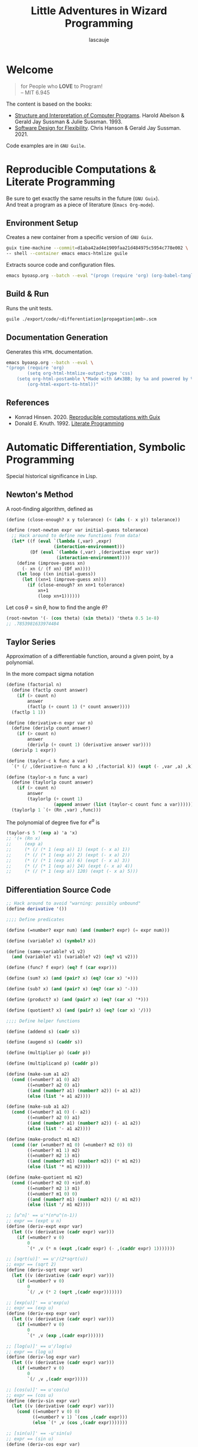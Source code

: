 #+TITLE: Little Adventures in Wizard Programming
#+AUTHOR: lascauje
#+LANGUAGE: en
#+OPTIONS: num:nil
#+HTML_HEAD: <link rel="stylesheet" type="text/css" href="./export/config/org.css"/>
* License :noexport:
                    GNU GENERAL PUBLIC LICENSE
                       Version 3, 29 June 2007

 Copyright (C) 2007 Free Software Foundation, Inc. <https://fsf.org/>
 Everyone is permitted to copy and distribute verbatim copies
 of this license document, but changing it is not allowed.

                            Preamble

  The GNU General Public License is a free, copyleft license for
software and other kinds of works.

  The licenses for most software and other practical works are designed
to take away your freedom to share and change the works.  By contrast,
the GNU General Public License is intended to guarantee your freedom to
share and change all versions of a program--to make sure it remains free
software for all its users.  We, the Free Software Foundation, use the
GNU General Public License for most of our software; it applies also to
any other work released this way by its authors.  You can apply it to
your programs, too.

  When we speak of free software, we are referring to freedom, not
price.  Our General Public Licenses are designed to make sure that you
have the freedom to distribute copies of free software (and charge for
them if you wish), that you receive source code or can get it if you
want it, that you can change the software or use pieces of it in new
free programs, and that you know you can do these things.

  To protect your rights, we need to prevent others from denying you
these rights or asking you to surrender the rights.  Therefore, you have
certain responsibilities if you distribute copies of the software, or if
you modify it: responsibilities to respect the freedom of others.

  For example, if you distribute copies of such a program, whether
gratis or for a fee, you must pass on to the recipients the same
freedoms that you received.  You must make sure that they, too, receive
or can get the source code.  And you must show them these terms so they
know their rights.

  Developers that use the GNU GPL protect your rights with two steps:
(1) assert copyright on the software, and (2) offer you this License
giving you legal permission to copy, distribute and/or modify it.

  For the developers' and authors' protection, the GPL clearly explains
that there is no warranty for this free software.  For both users' and
authors' sake, the GPL requires that modified versions be marked as
changed, so that their problems will not be attributed erroneously to
authors of previous versions.

  Some devices are designed to deny users access to install or run
modified versions of the software inside them, although the manufacturer
can do so.  This is fundamentally incompatible with the aim of
protecting users' freedom to change the software.  The systematic
pattern of such abuse occurs in the area of products for individuals to
use, which is precisely where it is most unacceptable.  Therefore, we
have designed this version of the GPL to prohibit the practice for those
products.  If such problems arise substantially in other domains, we
stand ready to extend this provision to those domains in future versions
of the GPL, as needed to protect the freedom of users.

  Finally, every program is threatened constantly by software patents.
States should not allow patents to restrict development and use of
software on general-purpose computers, but in those that do, we wish to
avoid the special danger that patents applied to a free program could
make it effectively proprietary.  To prevent this, the GPL assures that
patents cannot be used to render the program non-free.

  The precise terms and conditions for copying, distribution and
modification follow.

                       TERMS AND CONDITIONS

  0. Definitions.

  "This License" refers to version 3 of the GNU General Public License.

  "Copyright" also means copyright-like laws that apply to other kinds of
works, such as semiconductor masks.

  "The Program" refers to any copyrightable work licensed under this
License.  Each licensee is addressed as "you".  "Licensees" and
"recipients" may be individuals or organizations.

  To "modify" a work means to copy from or adapt all or part of the work
in a fashion requiring copyright permission, other than the making of an
exact copy.  The resulting work is called a "modified version" of the
earlier work or a work "based on" the earlier work.

  A "covered work" means either the unmodified Program or a work based
on the Program.

  To "propagate" a work means to do anything with it that, without
permission, would make you directly or secondarily liable for
infringement under applicable copyright law, except executing it on a
computer or modifying a private copy.  Propagation includes copying,
distribution (with or without modification), making available to the
public, and in some countries other activities as well.

  To "convey" a work means any kind of propagation that enables other
parties to make or receive copies.  Mere interaction with a user through
a computer network, with no transfer of a copy, is not conveying.

  An interactive user interface displays "Appropriate Legal Notices"
to the extent that it includes a convenient and prominently visible
feature that (1) displays an appropriate copyright notice, and (2)
tells the user that there is no warranty for the work (except to the
extent that warranties are provided), that licensees may convey the
work under this License, and how to view a copy of this License.  If
the interface presents a list of user commands or options, such as a
menu, a prominent item in the list meets this criterion.

  1. Source Code.

  The "source code" for a work means the preferred form of the work
for making modifications to it.  "Object code" means any non-source
form of a work.

  A "Standard Interface" means an interface that either is an official
standard defined by a recognized standards body, or, in the case of
interfaces specified for a particular programming language, one that
is widely used among developers working in that language.

  The "System Libraries" of an executable work include anything, other
than the work as a whole, that (a) is included in the normal form of
packaging a Major Component, but which is not part of that Major
Component, and (b) serves only to enable use of the work with that
Major Component, or to implement a Standard Interface for which an
implementation is available to the public in source code form.  A
"Major Component", in this context, means a major essential component
(kernel, window system, and so on) of the specific operating system
(if any) on which the executable work runs, or a compiler used to
produce the work, or an object code interpreter used to run it.

  The "Corresponding Source" for a work in object code form means all
the source code needed to generate, install, and (for an executable
work) run the object code and to modify the work, including scripts to
control those activities.  However, it does not include the work's
System Libraries, or general-purpose tools or generally available free
programs which are used unmodified in performing those activities but
which are not part of the work.  For example, Corresponding Source
includes interface definition files associated with source files for
the work, and the source code for shared libraries and dynamically
linked subprograms that the work is specifically designed to require,
such as by intimate data communication or control flow between those
subprograms and other parts of the work.

  The Corresponding Source need not include anything that users
can regenerate automatically from other parts of the Corresponding
Source.

  The Corresponding Source for a work in source code form is that
same work.

  2. Basic Permissions.

  All rights granted under this License are granted for the term of
copyright on the Program, and are irrevocable provided the stated
conditions are met.  This License explicitly affirms your unlimited
permission to run the unmodified Program.  The output from running a
covered work is covered by this License only if the output, given its
content, constitutes a covered work.  This License acknowledges your
rights of fair use or other equivalent, as provided by copyright law.

  You may make, run and propagate covered works that you do not
convey, without conditions so long as your license otherwise remains
in force.  You may convey covered works to others for the sole purpose
of having them make modifications exclusively for you, or provide you
with facilities for running those works, provided that you comply with
the terms of this License in conveying all material for which you do
not control copyright.  Those thus making or running the covered works
for you must do so exclusively on your behalf, under your direction
and control, on terms that prohibit them from making any copies of
your copyrighted material outside their relationship with you.

  Conveying under any other circumstances is permitted solely under
the conditions stated below.  Sublicensing is not allowed; section 10
makes it unnecessary.

  3. Protecting Users' Legal Rights From Anti-Circumvention Law.

  No covered work shall be deemed part of an effective technological
measure under any applicable law fulfilling obligations under article
11 of the WIPO copyright treaty adopted on 20 December 1996, or
similar laws prohibiting or restricting circumvention of such
measures.

  When you convey a covered work, you waive any legal power to forbid
circumvention of technological measures to the extent such circumvention
is effected by exercising rights under this License with respect to
the covered work, and you disclaim any intention to limit operation or
modification of the work as a means of enforcing, against the work's
users, your or third parties' legal rights to forbid circumvention of
technological measures.

  4. Conveying Verbatim Copies.

  You may convey verbatim copies of the Program's source code as you
receive it, in any medium, provided that you conspicuously and
appropriately publish on each copy an appropriate copyright notice;
keep intact all notices stating that this License and any
non-permissive terms added in accord with section 7 apply to the code;
keep intact all notices of the absence of any warranty; and give all
recipients a copy of this License along with the Program.

  You may charge any price or no price for each copy that you convey,
and you may offer support or warranty protection for a fee.

  5. Conveying Modified Source Versions.

  You may convey a work based on the Program, or the modifications to
produce it from the Program, in the form of source code under the
terms of section 4, provided that you also meet all of these conditions:

    a) The work must carry prominent notices stating that you modified
    it, and giving a relevant date.

    b) The work must carry prominent notices stating that it is
    released under this License and any conditions added under section
    7.  This requirement modifies the requirement in section 4 to
    "keep intact all notices".

    c) You must license the entire work, as a whole, under this
    License to anyone who comes into possession of a copy.  This
    License will therefore apply, along with any applicable section 7
    additional terms, to the whole of the work, and all its parts,
    regardless of how they are packaged.  This License gives no
    permission to license the work in any other way, but it does not
    invalidate such permission if you have separately received it.

    d) If the work has interactive user interfaces, each must display
    Appropriate Legal Notices; however, if the Program has interactive
    interfaces that do not display Appropriate Legal Notices, your
    work need not make them do so.

  A compilation of a covered work with other separate and independent
works, which are not by their nature extensions of the covered work,
and which are not combined with it such as to form a larger program,
in or on a volume of a storage or distribution medium, is called an
"aggregate" if the compilation and its resulting copyright are not
used to limit the access or legal rights of the compilation's users
beyond what the individual works permit.  Inclusion of a covered work
in an aggregate does not cause this License to apply to the other
parts of the aggregate.

  6. Conveying Non-Source Forms.

  You may convey a covered work in object code form under the terms
of sections 4 and 5, provided that you also convey the
machine-readable Corresponding Source under the terms of this License,
in one of these ways:

    a) Convey the object code in, or embodied in, a physical product
    (including a physical distribution medium), accompanied by the
    Corresponding Source fixed on a durable physical medium
    customarily used for software interchange.

    b) Convey the object code in, or embodied in, a physical product
    (including a physical distribution medium), accompanied by a
    written offer, valid for at least three years and valid for as
    long as you offer spare parts or customer support for that product
    model, to give anyone who possesses the object code either (1) a
    copy of the Corresponding Source for all the software in the
    product that is covered by this License, on a durable physical
    medium customarily used for software interchange, for a price no
    more than your reasonable cost of physically performing this
    conveying of source, or (2) access to copy the
    Corresponding Source from a network server at no charge.

    c) Convey individual copies of the object code with a copy of the
    written offer to provide the Corresponding Source.  This
    alternative is allowed only occasionally and noncommercially, and
    only if you received the object code with such an offer, in accord
    with subsection 6b.

    d) Convey the object code by offering access from a designated
    place (gratis or for a charge), and offer equivalent access to the
    Corresponding Source in the same way through the same place at no
    further charge.  You need not require recipients to copy the
    Corresponding Source along with the object code.  If the place to
    copy the object code is a network server, the Corresponding Source
    may be on a different server (operated by you or a third party)
    that supports equivalent copying facilities, provided you maintain
    clear directions next to the object code saying where to find the
    Corresponding Source.  Regardless of what server hosts the
    Corresponding Source, you remain obligated to ensure that it is
    available for as long as needed to satisfy these requirements.

    e) Convey the object code using peer-to-peer transmission, provided
    you inform other peers where the object code and Corresponding
    Source of the work are being offered to the general public at no
    charge under subsection 6d.

  A separable portion of the object code, whose source code is excluded
from the Corresponding Source as a System Library, need not be
included in conveying the object code work.

  A "User Product" is either (1) a "consumer product", which means any
tangible personal property which is normally used for personal, family,
or household purposes, or (2) anything designed or sold for incorporation
into a dwelling.  In determining whether a product is a consumer product,
doubtful cases shall be resolved in favor of coverage.  For a particular
product received by a particular user, "normally used" refers to a
typical or common use of that class of product, regardless of the status
of the particular user or of the way in which the particular user
actually uses, or expects or is expected to use, the product.  A product
is a consumer product regardless of whether the product has substantial
commercial, industrial or non-consumer uses, unless such uses represent
the only significant mode of use of the product.

  "Installation Information" for a User Product means any methods,
procedures, authorization keys, or other information required to install
and execute modified versions of a covered work in that User Product from
a modified version of its Corresponding Source.  The information must
suffice to ensure that the continued functioning of the modified object
code is in no case prevented or interfered with solely because
modification has been made.

  If you convey an object code work under this section in, or with, or
specifically for use in, a User Product, and the conveying occurs as
part of a transaction in which the right of possession and use of the
User Product is transferred to the recipient in perpetuity or for a
fixed term (regardless of how the transaction is characterized), the
Corresponding Source conveyed under this section must be accompanied
by the Installation Information.  But this requirement does not apply
if neither you nor any third party retains the ability to install
modified object code on the User Product (for example, the work has
been installed in ROM).

  The requirement to provide Installation Information does not include a
requirement to continue to provide support service, warranty, or updates
for a work that has been modified or installed by the recipient, or for
the User Product in which it has been modified or installed.  Access to a
network may be denied when the modification itself materially and
adversely affects the operation of the network or violates the rules and
protocols for communication across the network.

  Corresponding Source conveyed, and Installation Information provided,
in accord with this section must be in a format that is publicly
documented (and with an implementation available to the public in
source code form), and must require no special password or key for
unpacking, reading or copying.

  7. Additional Terms.

  "Additional permissions" are terms that supplement the terms of this
License by making exceptions from one or more of its conditions.
Additional permissions that are applicable to the entire Program shall
be treated as though they were included in this License, to the extent
that they are valid under applicable law.  If additional permissions
apply only to part of the Program, that part may be used separately
under those permissions, but the entire Program remains governed by
this License without regard to the additional permissions.

  When you convey a copy of a covered work, you may at your option
remove any additional permissions from that copy, or from any part of
it.  (Additional permissions may be written to require their own
removal in certain cases when you modify the work.)  You may place
additional permissions on material, added by you to a covered work,
for which you have or can give appropriate copyright permission.

  Notwithstanding any other provision of this License, for material you
add to a covered work, you may (if authorized by the copyright holders of
that material) supplement the terms of this License with terms:

    a) Disclaiming warranty or limiting liability differently from the
    terms of sections 15 and 16 of this License; or

    b) Requiring preservation of specified reasonable legal notices or
    author attributions in that material or in the Appropriate Legal
    Notices displayed by works containing it; or

    c) Prohibiting misrepresentation of the origin of that material, or
    requiring that modified versions of such material be marked in
    reasonable ways as different from the original version; or

    d) Limiting the use for publicity purposes of names of licensors or
    authors of the material; or

    e) Declining to grant rights under trademark law for use of some
    trade names, trademarks, or service marks; or

    f) Requiring indemnification of licensors and authors of that
    material by anyone who conveys the material (or modified versions of
    it) with contractual assumptions of liability to the recipient, for
    any liability that these contractual assumptions directly impose on
    those licensors and authors.

  All other non-permissive additional terms are considered "further
restrictions" within the meaning of section 10.  If the Program as you
received it, or any part of it, contains a notice stating that it is
governed by this License along with a term that is a further
restriction, you may remove that term.  If a license document contains
a further restriction but permits relicensing or conveying under this
License, you may add to a covered work material governed by the terms
of that license document, provided that the further restriction does
not survive such relicensing or conveying.

  If you add terms to a covered work in accord with this section, you
must place, in the relevant source files, a statement of the
additional terms that apply to those files, or a notice indicating
where to find the applicable terms.

  Additional terms, permissive or non-permissive, may be stated in the
form of a separately written license, or stated as exceptions;
the above requirements apply either way.

  8. Termination.

  You may not propagate or modify a covered work except as expressly
provided under this License.  Any attempt otherwise to propagate or
modify it is void, and will automatically terminate your rights under
this License (including any patent licenses granted under the third
paragraph of section 11).

  However, if you cease all violation of this License, then your
license from a particular copyright holder is reinstated (a)
provisionally, unless and until the copyright holder explicitly and
finally terminates your license, and (b) permanently, if the copyright
holder fails to notify you of the violation by some reasonable means
prior to 60 days after the cessation.

  Moreover, your license from a particular copyright holder is
reinstated permanently if the copyright holder notifies you of the
violation by some reasonable means, this is the first time you have
received notice of violation of this License (for any work) from that
copyright holder, and you cure the violation prior to 30 days after
your receipt of the notice.

  Termination of your rights under this section does not terminate the
licenses of parties who have received copies or rights from you under
this License.  If your rights have been terminated and not permanently
reinstated, you do not qualify to receive new licenses for the same
material under section 10.

  9. Acceptance Not Required for Having Copies.

  You are not required to accept this License in order to receive or
run a copy of the Program.  Ancillary propagation of a covered work
occurring solely as a consequence of using peer-to-peer transmission
to receive a copy likewise does not require acceptance.  However,
nothing other than this License grants you permission to propagate or
modify any covered work.  These actions infringe copyright if you do
not accept this License.  Therefore, by modifying or propagating a
covered work, you indicate your acceptance of this License to do so.

  10. Automatic Licensing of Downstream Recipients.

  Each time you convey a covered work, the recipient automatically
receives a license from the original licensors, to run, modify and
propagate that work, subject to this License.  You are not responsible
for enforcing compliance by third parties with this License.

  An "entity transaction" is a transaction transferring control of an
organization, or substantially all assets of one, or subdividing an
organization, or merging organizations.  If propagation of a covered
work results from an entity transaction, each party to that
transaction who receives a copy of the work also receives whatever
licenses to the work the party's predecessor in interest had or could
give under the previous paragraph, plus a right to possession of the
Corresponding Source of the work from the predecessor in interest, if
the predecessor has it or can get it with reasonable efforts.

  You may not impose any further restrictions on the exercise of the
rights granted or affirmed under this License.  For example, you may
not impose a license fee, royalty, or other charge for exercise of
rights granted under this License, and you may not initiate litigation
(including a cross-claim or counterclaim in a lawsuit) alleging that
any patent claim is infringed by making, using, selling, offering for
sale, or importing the Program or any portion of it.

  11. Patents.

  A "contributor" is a copyright holder who authorizes use under this
License of the Program or a work on which the Program is based.  The
work thus licensed is called the contributor's "contributor version".

  A contributor's "essential patent claims" are all patent claims
owned or controlled by the contributor, whether already acquired or
hereafter acquired, that would be infringed by some manner, permitted
by this License, of making, using, or selling its contributor version,
but do not include claims that would be infringed only as a
consequence of further modification of the contributor version.  For
purposes of this definition, "control" includes the right to grant
patent sublicenses in a manner consistent with the requirements of
this License.

  Each contributor grants you a non-exclusive, worldwide, royalty-free
patent license under the contributor's essential patent claims, to
make, use, sell, offer for sale, import and otherwise run, modify and
propagate the contents of its contributor version.

  In the following three paragraphs, a "patent license" is any express
agreement or commitment, however denominated, not to enforce a patent
(such as an express permission to practice a patent or covenant not to
sue for patent infringement).  To "grant" such a patent license to a
party means to make such an agreement or commitment not to enforce a
patent against the party.

  If you convey a covered work, knowingly relying on a patent license,
and the Corresponding Source of the work is not available for anyone
to copy, free of charge and under the terms of this License, through a
publicly available network server or other readily accessible means,
then you must either (1) cause the Corresponding Source to be so
available, or (2) arrange to deprive yourself of the benefit of the
patent license for this particular work, or (3) arrange, in a manner
consistent with the requirements of this License, to extend the patent
license to downstream recipients.  "Knowingly relying" means you have
actual knowledge that, but for the patent license, your conveying the
covered work in a country, or your recipient's use of the covered work
in a country, would infringe one or more identifiable patents in that
country that you have reason to believe are valid.

  If, pursuant to or in connection with a single transaction or
arrangement, you convey, or propagate by procuring conveyance of, a
covered work, and grant a patent license to some of the parties
receiving the covered work authorizing them to use, propagate, modify
or convey a specific copy of the covered work, then the patent license
you grant is automatically extended to all recipients of the covered
work and works based on it.

  A patent license is "discriminatory" if it does not include within
the scope of its coverage, prohibits the exercise of, or is
conditioned on the non-exercise of one or more of the rights that are
specifically granted under this License.  You may not convey a covered
work if you are a party to an arrangement with a third party that is
in the business of distributing software, under which you make payment
to the third party based on the extent of your activity of conveying
the work, and under which the third party grants, to any of the
parties who would receive the covered work from you, a discriminatory
patent license (a) in connection with copies of the covered work
conveyed by you (or copies made from those copies), or (b) primarily
for and in connection with specific products or compilations that
contain the covered work, unless you entered into that arrangement,
or that patent license was granted, prior to 28 March 2007.

  Nothing in this License shall be construed as excluding or limiting
any implied license or other defenses to infringement that may
otherwise be available to you under applicable patent law.

  12. No Surrender of Others' Freedom.

  If conditions are imposed on you (whether by court order, agreement or
otherwise) that contradict the conditions of this License, they do not
excuse you from the conditions of this License.  If you cannot convey a
covered work so as to satisfy simultaneously your obligations under this
License and any other pertinent obligations, then as a consequence you may
not convey it at all.  For example, if you agree to terms that obligate you
to collect a royalty for further conveying from those to whom you convey
the Program, the only way you could satisfy both those terms and this
License would be to refrain entirely from conveying the Program.

  13. Use with the GNU Affero General Public License.

  Notwithstanding any other provision of this License, you have
permission to link or combine any covered work with a work licensed
under version 3 of the GNU Affero General Public License into a single
combined work, and to convey the resulting work.  The terms of this
License will continue to apply to the part which is the covered work,
but the special requirements of the GNU Affero General Public License,
section 13, concerning interaction through a network will apply to the
combination as such.

  14. Revised Versions of this License.

  The Free Software Foundation may publish revised and/or new versions of
the GNU General Public License from time to time.  Such new versions will
be similar in spirit to the present version, but may differ in detail to
address new problems or concerns.

  Each version is given a distinguishing version number.  If the
Program specifies that a certain numbered version of the GNU General
Public License "or any later version" applies to it, you have the
option of following the terms and conditions either of that numbered
version or of any later version published by the Free Software
Foundation.  If the Program does not specify a version number of the
GNU General Public License, you may choose any version ever published
by the Free Software Foundation.

  If the Program specifies that a proxy can decide which future
versions of the GNU General Public License can be used, that proxy's
public statement of acceptance of a version permanently authorizes you
to choose that version for the Program.

  Later license versions may give you additional or different
permissions.  However, no additional obligations are imposed on any
author or copyright holder as a result of your choosing to follow a
later version.

  15. Disclaimer of Warranty.

  THERE IS NO WARRANTY FOR THE PROGRAM, TO THE EXTENT PERMITTED BY
APPLICABLE LAW.  EXCEPT WHEN OTHERWISE STATED IN WRITING THE COPYRIGHT
HOLDERS AND/OR OTHER PARTIES PROVIDE THE PROGRAM "AS IS" WITHOUT WARRANTY
OF ANY KIND, EITHER EXPRESSED OR IMPLIED, INCLUDING, BUT NOT LIMITED TO,
THE IMPLIED WARRANTIES OF MERCHANTABILITY AND FITNESS FOR A PARTICULAR
PURPOSE.  THE ENTIRE RISK AS TO THE QUALITY AND PERFORMANCE OF THE PROGRAM
IS WITH YOU.  SHOULD THE PROGRAM PROVE DEFECTIVE, YOU ASSUME THE COST OF
ALL NECESSARY SERVICING, REPAIR OR CORRECTION.

  16. Limitation of Liability.

  IN NO EVENT UNLESS REQUIRED BY APPLICABLE LAW OR AGREED TO IN WRITING
WILL ANY COPYRIGHT HOLDER, OR ANY OTHER PARTY WHO MODIFIES AND/OR CONVEYS
THE PROGRAM AS PERMITTED ABOVE, BE LIABLE TO YOU FOR DAMAGES, INCLUDING ANY
GENERAL, SPECIAL, INCIDENTAL OR CONSEQUENTIAL DAMAGES ARISING OUT OF THE
USE OR INABILITY TO USE THE PROGRAM (INCLUDING BUT NOT LIMITED TO LOSS OF
DATA OR DATA BEING RENDERED INACCURATE OR LOSSES SUSTAINED BY YOU OR THIRD
PARTIES OR A FAILURE OF THE PROGRAM TO OPERATE WITH ANY OTHER PROGRAMS),
EVEN IF SUCH HOLDER OR OTHER PARTY HAS BEEN ADVISED OF THE POSSIBILITY OF
SUCH DAMAGES.

  17. Interpretation of Sections 15 and 16.

  If the disclaimer of warranty and limitation of liability provided
above cannot be given local legal effect according to their terms,
reviewing courts shall apply local law that most closely approximates
an absolute waiver of all civil liability in connection with the
Program, unless a warranty or assumption of liability accompanies a
copy of the Program in return for a fee.

                     END OF TERMS AND CONDITIONS

            How to Apply These Terms to Your New Programs

  If you develop a new program, and you want it to be of the greatest
possible use to the public, the best way to achieve this is to make it
free software which everyone can redistribute and change under these terms.

  To do so, attach the following notices to the program.  It is safest
to attach them to the start of each source file to most effectively
state the exclusion of warranty; and each file should have at least
the "copyright" line and a pointer to where the full notice is found.

    <one line to give the program's name and a brief idea of what it does.>
    Copyright (C) <year>  <name of author>

    This program is free software: you can redistribute it and/or modify
    it under the terms of the GNU General Public License as published by
    the Free Software Foundation, either version 3 of the License, or
    (at your option) any later version.

    This program is distributed in the hope that it will be useful,
    but WITHOUT ANY WARRANTY; without even the implied warranty of
    MERCHANTABILITY or FITNESS FOR A PARTICULAR PURPOSE.  See the
    GNU General Public License for more details.

    You should have received a copy of the GNU General Public License
    along with this program.  If not, see <https://www.gnu.org/licenses/>.

Also add information on how to contact you by electronic and paper mail.

  If the program does terminal interaction, make it output a short
notice like this when it starts in an interactive mode:

    <program>  Copyright (C) <year>  <name of author>
    This program comes with ABSOLUTELY NO WARRANTY; for details type `show w'.
    This is free software, and you are welcome to redistribute it
    under certain conditions; type `show c' for details.

The hypothetical commands `show w' and `show c' should show the appropriate
parts of the General Public License.  Of course, your program's commands
might be different; for a GUI interface, you would use an "about box".

  You should also get your employer (if you work as a programmer) or school,
if any, to sign a "copyright disclaimer" for the program, if necessary.
For more information on this, and how to apply and follow the GNU GPL, see
<https://www.gnu.org/licenses/>.

  The GNU General Public License does not permit incorporating your program
into proprietary programs.  If your program is a subroutine library, you
may consider it more useful to permit linking proprietary applications with
the library.  If this is what you want to do, use the GNU Lesser General
Public License instead of this License.  But first, please read
<https://www.gnu.org/licenses/why-not-lgpl.html>.
* Welcome
#+BEGIN_QUOTE
for People who *LOVE* to Program!\\
-- MIT 6.945
#+END_QUOTE
The content is based on the books:
- [[https://mitp-content-server.mit.edu/books/content/sectbyfn/books_pres_0/6515/sicp.zip/index.html][Structure and Interpretation of Computer Programs]]. Harold Abelson &
  Gerald Jay Sussman & Julie Sussman. 1993.
- [[https://mitpress.mit.edu/9780262045490/][Software Design for Flexibility]]. Chris Hanson & Gerald Jay
  Sussman. 2021.

Code examples are in =GNU Guile=.
* Reproducible Computations & Literate Programming
Be sure to get exactly the same results in the future (=GNU Guix=).\\
And treat a program as a piece of literature (=Emacs Org-mode=).
** Environment Setup
Creates a new container from a specific version of =GNU Guix=.
#+BEGIN_SRC bash
  guix time-machine --commit=d1aba42ad4e1909faa21d484975c5954c778e002 \
  -- shell --container emacs emacs-htmlize guile
#+END_SRC

Extracts source code and configuration files.
#+BEGIN_SRC bash
  emacs byoasp.org --batch --eval "(progn (require 'org) (org-babel-tangle))"
#+END_SRC
** Build & Run
Runs the unit tests.
#+BEGIN_SRC bash
  guile ./export/code/<differentiation|propagation|amb>.scm
#+END_SRC
** Documentation Generation
Generates this =HTML= documentation.
#+BEGIN_SRC bash
  emacs byoasp.org --batch --eval \
  "(progn (require 'org)
          (setq org-html-htmlize-output-type 'css)
	  (setq org-html-postamble \"Made with &#x3BB; by %a and powered by %c.\")
          (org-html-export-to-html))"
#+END_SRC

#+BEGIN_SRC css :mkdirp yes :exports none :tangle ./export/config/org.css
  /* Thanks https://orgmode.org/Changes.html */
  @charset "UTF-8";
  @font-face {
      font-family: 'Droid Serif';
      font-style: normal;
      font-weight: 400;
      font-display: swap;
      src: local("Droid Serif Regular"), local("DroidSerif-Regular"), url(/resources/fonts/droid-serif.woff2) format("woff2");
      unicode-range: U+0000-00FF, U+0131, U+0152-0153, U+02BB-02BC, U+02C6, U+02DA, U+02DC, U+2000-206F, U+2074, U+20AC, U+2122, U+2191, U+2193, U+2212, U+2215, U+FEFF, U+FFFD; }

  @font-face {
      font-family: 'Droid Serif';
      font-style: italic;
      font-weight: 400;
      font-display: swap;
      src: local("Droid Serif Italic"), local("DroidSerif-Italic"), url(/resources/fonts/droid-serif-italic.woff2) format("woff2");
      unicode-range: U+0000-00FF, U+0131, U+0152-0153, U+02BB-02BC, U+02C6, U+02DA, U+02DC, U+2000-206F, U+2074, U+20AC, U+2122, U+2191, U+2193, U+2212, U+2215, U+FEFF, U+FFFD; }

  @font-face {
      font-family: 'Droid Sans Mono';
      font-style: normal;
      font-weight: 400;
      font-display: swap;
      src: local("Droid Sans Mono Regular"), local("DroidSansMono-Regular"), url(/resources/fonts/droid-sans-mono.woff2) format("woff2");
      unicode-range: U+0000-00FF, U+0131, U+0152-0153, U+02BB-02BC, U+02C6, U+02DA, U+02DC, U+2000-206F, U+2074, U+20AC, U+2122, U+2191, U+2193, U+2212, U+2215, U+FEFF, U+FFFD; }

  html {
      font: 400 0.9em "Droid Serif", Cambria, Big Carslon, Lucida Bright, Georgia, "DejaVu Serif", serif; }

  :root {
      --sans: -apple-system, BlinkMacSystemFont, San Francisco, Helvetica Neue, Helvetica, Ubuntu, Roboto, Noto, Segoe UI, Arial, sans-serif; }

  /* * {
     box-sizing: border-box; }
  ,*/

  :root {
      --body-left: 0px;
      --body-right: 0px;
      --body-padding: 10px; }
  @media (min-width: 850px) and (max-width: 1000px) {
      :root {
          --body-left: 25px;
          --body-right: 15px; } }
  @media (min-width: 1000px) {
      :root {
          --body-left: 50px;
          --body-right: 30px;
          --body-padding: 20px; } }
  @media (min-width: 1600px) {
      :root {
          --body-left: 80px;
          --body-right: 50px;
          --body-padding: 30px; } }
  html {
      margin: 0;
      overflow-x: hidden; }

  body {
      margin: calc(2.4rem + 16px) var(--body-right) 0 var(--body-left);
      padding: 0 var(--body-padding);
      background-color: #fafafa; }

  #content {
      font-size: 1.2em;
      line-height: 1.4;
      max-width: 60rem;
      margin: auto; }

  #content p {
      padding-right: 7pt; }

  h1.title {
      display: initial;
      color: #800080; }

  h3 {
      display: initial;
      font-size: 1.4em;
      color: #dc143c; }

  /* .outline-3 { */
  /*   background-color: #ebebeb; */
  /*   border-left: 4px solid #587e72; */
  /*   padding: 5pt; */
  /*   width: 27em; */
  /*   max-width: 80%; */
  /*   font-size: 1em; */
  /*   margin-top: 20pt; } */

  .outline-3 {
      background-color: initial;
      border-left: none;
      width: initial;
      max-width: initial;
      padding: 0; }

  .outline-3 p {
      margin: 3pt;
      padding: 0; }

  h2 {
      display: block;
      padding-top: 30px;
      font-size: 1.8em;
      margin-top: 0;
      margin-bottom: 30pt;
      line-height: 1.1;
      color: #715ab1; }

  .outline-2 {
      font-size: 1em;
      margin-top: 40px;
      width: 100%; }

  ,*.outline-2 img {
      margin-left: 50px;
      max-width: 80%; }

  ,*.outline-2 p {
      margin-right: 5px;
      margin-left: 5px;
      padding-right: 5px;
      padding-left: 5px; }

  .org-right {
      margin-left: auto;
      margin-right: 0px;
      text-align: right; }

  .org-left {
      margin-left: 0px;
      margin-right: auto;
      text-align: left; }

  .org-center {
      margin-left: auto;
      margin-right: auto;
      text-align: center; }

  table {
      border-collapse: collapse; }

  caption.t-above {
      caption-side: top; }

  caption.t-bottom {
      caption-side: bottom; }

  td, th {
      vertical-align: top; }

  th.org-right {
      text-align: center; }

  th.org-left {
      text-align: center; }

  th.org-center {
      text-align: center; }

  td.org-right {
      text-align: right; }

  td.org-left {
      text-align: left; }

  td.org-center {
      text-align: center; }

  dt {
      font-weight: bold; }

  dd {
      margin-bottom: 0.5em; }

  .footpara {
      display: inline; }

  .footdef {
      margin-bottom: 1em; }

  .figure {
      padding: 1em; }

  .figure p {
      text-align: center; }

  .equation-container {
      display: table;
      text-align: center;
      width: 100%; }

  .equation {
      vertical-align: middle; }

  .equation-label {
      display: table-cell;
      text-align: right;
      vertical-align: middle; }

  img.inline {
      height: 1em;
      margin-bottom: -0.15em; }

  #a-quote {
      font-style: italic;
      opacity: 0.7; }

  .inline {
      display: inline-block; }

  nav#main {
      background-color: #689486;
      background-image: url(/resources/img/greenteselatedband.png);
      background-size: auto calc(2.5rem + 16px);
      background-repeat: repeat-x;
      padding: 8px;
      margin-bottom: 20px;
      display: flex;
      justify-content: center;
      font-size: 1.2rem;
      font-family: var(--sans);
      /* fix the position for now - easy solution */
      position: fixed;
      width: 100vw;
      top: 0;
      left: 0;
      z-index: 1;
      line-height: 2em; }
  nav#main a {
      padding: 0 10px;
      text-decoration: none;
      font-weight: 500;
      color: #fff; }
  nav#main a p.logo {
      display: inline-block;
      font-weight: 700;
      margin: 0;
      color: #323232; }
  nav#main a p.logo img {
      height: 2em;
      margin-bottom: -0.8em;
      position: relative;
      top: -0.2em; }
  nav#main #translate {
      position: absolute;
      left: 1em;
      color: #eeeeee;
      font-weight: bold; }
  nav#main #translate a {
      color: #d5d5d5;
      font-weight: bold;
      padding: 0px;
      margin: 0 -2px 0 -2px; }
  nav#main label, nav#main input {
      display: none; }
  @media (max-width: 850px) {
      nav#main {
          flex-direction: column; }
      nav#main label {
          display: block;
          font-weight: 700;
          color: #fff;
          line-height: 1;
          font-size: 1.6em; }
      nav#main > a:first-of-type {
          margin-top: -1.8em; }
      nav#main > a:last-child {
          margin-bottom: -8px;
          z-index: 0; }
      nav#main p {
          align-self: center;
          margin-bottom: -0.4em; }
      nav#main a, nav#main #translate {
          display: none;
          align-self: center; }
      nav#main #translate {
          left: 0;
          right: 0;
          bottom: 0;
          margin-top: 0.35em;
          height: 1.9em;
          line-height: 1.7;
          text-align: right;
          padding-right: 1em;
          background-color: #fff4; }
      nav#main a.view-source {
          position: relative;
          align-self: baseline;
          background-color: transparent;
          font-size: 0.9em;
          line-height: 1;
          margin-left: 10pt;
          padding-bottom: 3pt;
          top: 2px; }
      nav#main a.view-source::after {
          content: ' view source';
          font-weight: 400; }
      nav#main input:checked ~ a, nav#main input:checked ~ #translate {
          display: block; }
      nav#main input:checked ~ #translate a {
          display: inline-block; } }
  h2[id]:target {
      padding-top: calc(40px + 2rem); }

  button.btn, a.btn {
      display: inline-block;
      padding: 8px 15px;
      border-radius: 3px;
      margin: 5px 0px;
      color: #fafafa;
      background-color: #77aa99; }
  button.btn:hover, a.btn:hover {
      text-decoration: none;
      color: #fafafa;
      background-color: #587e72; }

  a {
      text-decoration: none;
      color: #567b70; }

  a:visited {
      text-decoration: none; }

  a:not(.btn):hover {
      text-decoration: underline;
      filter: brightness(85%); }

  a[href^="https://orgmode.org"]:not(.btn):hover, a:not(.btn):not([href^="https://"]):not([href^="http://"]):hover {
      text-decoration: underline dashed; }

  code, kbd {
      font-family: "Droid Sans Mono";
      hyphens: none;
      word-break: break-word;
      white-space: normal;
      word-wrap: break-word; }

  code {
      color: #323232;
      background-color: #e6e6e6;
      border-radius: 4px;
      padding: 2px 4px;
      font-size: 85%; }

  kbd {
      background-color: whitesmoke;
      border: 1px solid #323232;
      border-radius: 3px;
      box-shadow: 0 1px 0 rgba(0, 0, 0, 0.2), 0 0 0 2px #fff inset;
      color: #323232;
      line-height: 1.4;
      margin: 0 .1em;
      padding: .1em .6em;
      text-shadow: 0 1px 0 #fff;
      font-size: 75%; }

  pre {
      font-family: "Droid Sans Mono", monospace;
      font-size: .8em;
      font-weight: normal;
      line-height: 1.4em;
      background-color: #eeeeee;
      border-left: 4px solid #aaaaaa;
      margin-right: 1pt;
      padding: 0.4em 0.6em;
      overflow-x: auto; }

  pre.src {
      position: relative; }
  pre.src::before {
      display: none;
      position: absolute;
      right: 10px;
      padding: 3px;
      background-color: rgba(238, 238, 238, 0.8);
      color: #555555;
      top: 0; }
  pre.src:hover::before {
      display: inline; }

  pre.src-org:before {
      content: 'Org mode'; }

  pre.src-shell:before {
      content: 'Shell'; }

  pre.src-emacs-lisp:before {
      content: 'Elisp'; }

  .example {
      background: none;
      border: none;
      color: #2c3e50; }

  .src {
      color: #2c3e50; }
  .src .org-keyword {
      color: #3a81c3; }
  .src .org-variable-name {
      color: #715ab1; }
  .src .org-rainbow-delimiters-depth-1,
  .src .org-rainbow-delimiters-depth-2,
  .src .org-rainbow-delimiters-depth-3,
  .src .org-rainbow-delimiters-depth-4,
  .src .org-rainbow-delimiters-depth-5,
  .src .org-rainbow-delimiters-depth-6,
  .src .org-rainbow-delimiters-depth-7,
  .src .org-rainbow-delimiters-depth-8,
  .src .org-rainbow-delimiters-depth-9 {
      color: #555555; }
  .src .org-string {
      color: #2d9574; }
  .src .org-comment, .src .org-comment-delimiter {
      color: #555555; }
  .src .org-function-name {
      color: #6c3163; }
  .src .org-constant, .src .org-highlight-numbers-number, .src .org-builtin {
      color: #4e3163; }

  div.side-fig {
      max-width: 1600px;
      margin: auto;
      display: flex;
      flex-wrap: wrap-reverse;
      flex-direction: row-reverse;
      justify-content: space-evenly;
      position: relative;
      padding-top: 5rem; }
  div.side-fig h2 {
      position: absolute;
      top: 0;
      width: 100%;
      left: 0;
      text-align: center; }
  @media (min-width: 850px) {
      div.side-fig h2 {
          width: 95%; } }
  div.side-fig h2:target {
      top: calc(-10px - 3rem); }
  div.side-fig > div.outline-text-2 > figure {
      width: min(600px, 100vw);
      margin: 26px 0 10px 0; }
  @media (min-width: 850px) {
      div.side-fig > div.outline-text-2 > figure {
          width: min(700px, 50vw); } }
  div.side-fig > div.outline-text-2 > figure img, div.side-fig > div.outline-text-2 > figure object {
      width: 100%;
      margin-left: 0;
      max-height: 500px;
      object-fit: contain;
      object-position: left center; }
  div.side-fig > div.outline-text-2 .move {
      position: absolute;
      top: 5rem;
      left: 0;
      width: 100%;
      text-align: center; }
  @media (max-width: 1800px) {
      div.side-fig > div.outline-text-2 .move {
          display: none; } }
  div.side-fig > div.outline-3 {
      border: none;
      background-color: transparent;
      width: 600px;
      max-width: 100%; }
  div.side-fig > div.outline-3 > div.outline-4 {
      background-color: #ebebeb;
      border-left: 4px solid #587e72;
      padding: 5px; }
  div.side-fig > div.outline-3 > div.outline-4 h4 {
      display: none; }

  div.banner {
      margin-left: min(calc(0px - var(--body-left) - var(--body-padding)), calc(30rem - 50vw - 0.5*var(--body-left) + 0.5*var(--body-right)));
      width: 100vw;
      padding: 10px 5px 10px 5px;
      text-align: center;
      font-size: 1.2rem;
      display: flex;
      flex-wrap: wrap;
      justify-content: space-evenly;
      align-items: center; }
  div.banner #a-quote {
      flex-basis: 100%;
      max-width: none; }
  div.banner.slim {
      padding: 0.5rem 1rem;
      font-size: 1rem;
      font-family: var(--sans); }
  div.banner.inline {
      display: flex;
      flex-wrap: wrap;
      justify-content: space-evenly; }
  div.banner.inline p {
      display: inline-block;
      margin: 0.2em; }
  div.banner.grey {
      background-color: #f1f1f1; }
  div.banner.grey a {
      color: #121212;
      font-weight: bold; }
  div.banner.faded {
      color: #505050; }
  div.banner.faded a {
      color: #505050; }
  div.banner p.small {
      font-size: 0.7em; }

  .columns {
      display: flex;
      flex-wrap: wrap;
      justify-content: center;
      max-width: none;
      width: 100%;
      margin-top: 0;
      position: relative; }
  .columns.no-heading h2 {
      display: none; }
  .columns h2 {
      position: absolute;
      left: 0;
      top: -1.2em; }
  .columns .outline-3 {
      background: none;
      border: none;
      text-align: center;
      width: 18rem;
      min-height: 10rem;
      margin-top: 1rem; }
  .columns .outline-3 a {
      display: block;
      text-decoration: none;
      color: inherit; }
  .columns .outline-3 a a {
      display: initial; }
  .columns .outline-3 figure {
      margin: 0; }
  .columns .outline-3 .org-svg, .columns .outline-3 img {
      width: auto;
      margin-left: 0;
      height: 9rem;
      max-width: 80%;
      padding-bottom: 2.5rem;
      pointer-events: none; }
  .columns .outline-3 h3 {
      display: block;
      position: relative;
      top: 7rem;
      margin-bottom: -2.5rem;
      pointer-events: none;
      height: 1em;
      width: 110%;
      margin-left: -5%; }

  .starred {
      position: relative; }
  .starred::before {
      content: '🟊';
      text-align: right;
      padding: 0 1.5px 4px 2.5px;
      line-height: 0.9;
      width: 22px;
      height: 22px;
      background: #74a5d4;
      color: #fafafa;
      position: absolute;
      top: 0;
      right: 0;
      clip-path: polygon(0 0, 100% 100%, 100% 0); }

  #postamble {
      text-align: center;
      background: #eaeaea;
      color: #4d4d4d;
      font-family: var(--sans);
      font-family: var(--sans);
      padding: 0.4rem 0;
      margin: 5rem calc(0px - var(--body-right) - var(--body-padding)) 0 calc(0px - var(--body-left) - var(--body-padding)); }
  #postamble p {
      display: inline;
      margin: 0; }
  #postamble p a:hover {
      text-decoration: none; }
  #postamble p:not(:first-child) {
      margin-left: 1rem; }

  #src {
      position: fixed;
      left: 0;
      top: 0;
      border: none;
      width: 100%;
      height: 100%;
      overflow-y: auto;
      padding-top: calc(2.3rem + 16px); }
  @media (max-width: 850px) {
      #src {
          padding-top: calc(1.4rem + 16px); } }
#+END_SRC
** References
- Konrad Hinsen. 2020. [[https://guix.gnu.org/en/blog/2020/reproducible-computations-with-guix/][Reproducible computations with Guix]]
- Donald E. Knuth. 1992. [[https://www-cs-faculty.stanford.edu/~knuth/lp.html][Literate Programming]]
* Automatic Differentiation, Symbolic Programming
Special historical significance in Lisp.
** Newton's Method
A root-finding algorithm, defined as

\begin{align*}
x_{n+1}=x_{n}-{\frac {f(x_{n})}{f'(x_{n})}}
\end{align*}
#+NAME: src-newton-method-definition
#+BEGIN_SRC scheme
  (define (close-enough? x y tolerance) (< (abs (- x y)) tolerance))

  (define (root-newton expr var initial-guess tolerance)
    ;; Hack around to define new functions from data!
    (let* ((f (eval `(lambda (,var) ,expr)
                    (interaction-environment)))
           (Df (eval `(lambda (,var) ,(derivative expr var))
                     (interaction-environment))))
      (define (improve-guess xn)
        (- xn (/ (f xn) (Df xn))))
      (let loop ((xn initial-guess))
        (let ((xn+1 (improve-guess xn)))
          (if (close-enough? xn xn+1 tolerance)
              xn+1
              (loop xn+1))))))
#+END_SRC

Let $\cos\theta=\sin\theta$, how to find the angle $\theta$?
#+NAME: src-newton-method-example
#+BEGIN_SRC scheme
  (root-newton '(- (cos theta) (sin theta)) 'theta 0.5 1e-8)
  ;; .7853981633974484
#+END_SRC
** Taylor Series
Approximation of a differentiable function, around a given point, by a
polynomial.

\begin{align*}
f(x)=f(a)+{\frac {f'(a)}{1!}}\,(x-a)+{\frac {f^{(2)}(a)}{2!}}\,(x-a)^{2}+\cdots +{\frac {f^{(n)}(a)}{n!}}\,(x-a)^{n}+R_{n}(x)
\end{align*}

In the more compact sigma notation
\begin{align*}
f(x)=\sum _{k=0}^{n}{\frac {f^{(k)}(a)}{k!}}\,(x-a)^{k}+R_{n}(x)
\end{align*}
#+NAME: src-taylor-series-definition
#+BEGIN_SRC scheme
  (define (factorial n)
    (define (factlp count answer)
      (if (> count n)
          answer
          (factlp (+ count 1) (* count answer))))
    (factlp 1 1))

  (define (derivative-n expr var n)
    (define (derivlp count answer)
      (if (> count n)
          answer
          (derivlp (+ count 1) (derivative answer var))))
    (derivlp 1 expr))

  (define (taylor-c k func a var)
    `(* (/ ,(derivative-n func a k) ,(factorial k)) (expt (- ,var ,a) ,k)))

  (define (taylor-s n func a var)
    (define (taylorlp count answer)
      (if (> count n)
          answer
          (taylorlp (+ count 1)
                    (append answer (list (taylor-c count func a var))))))
    (taylorlp 1 `(+ (Rn ,var) ,func)))
#+END_SRC

The polynomial of degree five for $e^{a}$ is
#+NAME: src-taylor-series-example
#+BEGIN_SRC scheme
  (taylor-s 5 '(exp a) 'a 'x)
  ;; '(+ (Rn x)
  ;;     (exp a)
  ;;     (* (/ (* 1 (exp a)) 1) (expt (- x a) 1))
  ;;     (* (/ (* 1 (exp a)) 2) (expt (- x a) 2))
  ;;     (* (/ (* 1 (exp a)) 6) (expt (- x a) 3))
  ;;     (* (/ (* 1 (exp a)) 24) (expt (- x a) 4))
  ;;     (* (/ (* 1 (exp a)) 120) (expt (- x a) 5)))
#+END_SRC
** Differentiation Source Code
#+NAME: src-differentiation-definition
#+BEGIN_SRC scheme
  ;; Hack around to avoid "warning: possibly unbound"
  (define derivative '())

  ;;;; Define predicates

  (define (=number? expr num) (and (number? expr) (= expr num)))

  (define (variable? x) (symbol? x))

  (define (same-variable? v1 v2)
    (and (variable? v1) (variable? v2) (eq? v1 v2)))

  (define (func? f expr) (eq? f (car expr)))

  (define (sum? x) (and (pair? x) (eq? (car x) '+)))

  (define (sub? x) (and (pair? x) (eq? (car x) '-)))

  (define (product? x) (and (pair? x) (eq? (car x) '*)))

  (define (quotient? x) (and (pair? x) (eq? (car x) '/)))

  ;;;; Define helper functions

  (define (addend s) (cadr s))

  (define (augend s) (caddr s))

  (define (multiplier p) (cadr p))

  (define (multiplicand p) (caddr p))

  (define (make-sum a1 a2)
    (cond ((=number? a1 0) a2)
          ((=number? a2 0) a1)
          ((and (number? a1) (number? a2)) (+ a1 a2))
          (else (list '+ a1 a2))))

  (define (make-sub a1 a2)
    (cond ((=number? a1 0) (- a2))
          ((=number? a2 0) a1)
          ((and (number? a1) (number? a2)) (- a1 a2))
          (else (list '- a1 a2))))

  (define (make-product m1 m2)
    (cond ((or (=number? m1 0) (=number? m2 0)) 0)
          ((=number? m1 1) m2)
          ((=number? m2 1) m1)
          ((and (number? m1) (number? m2)) (* m1 m2))
          (else (list '* m1 m2))))

  (define (make-quotient m1 m2)
    (cond ((=number? m2 0) +inf.0)
          ((=number? m2 1) m1)
          ((=number? m1 0) 0)
          ((and (number? m1) (number? m2)) (/ m1 m2))
          (else (list '/ m1 m2))))

  ;; [u^n]' == u'*(n*u^(n-1))
  ;; expr == (expt u n)
  (define (deriv-expt expr var)
    (let ((v (derivative (cadr expr) var)))
      (if (=number? v 0)
          0
          `(* ,v (* n (expt ,(cadr expr) (- ,(caddr expr) 1)))))))

  ;; [sqrt(u)]' == u'/(2*sqrt(u))
  ;; expr == (sqrt 2)
  (define (deriv-sqrt expr var)
    (let ((v (derivative (cadr expr) var)))
      (if (=number? v 0)
          0
          `(/ ,v (* 2 (sqrt ,(cadr expr)))))))

  ;; [exp(u)]' == u'exp(u)
  ;; expr == (exp u)
  (define (deriv-exp expr var)
    (let ((v (derivative (cadr expr) var)))
      (if (=number? v 0)
          0
          `(* ,v (exp ,(cadr expr))))))

  ;; [log(u)]' == u'/log(u)
  ;; expr == (log u)
  (define (deriv-log expr var)
    (let ((v (derivative (cadr expr) var)))
      (if (=number? v 0)
          0
          `(/ ,v ,(cadr expr)))))

  ;; [cos(u)]' == u'cos(u)
  ;; expr == (cos u)
  (define (deriv-sin expr var)
    (let ((v (derivative (cadr expr) var)))
      (cond ((=number? v 0) 0)
            ((=number? v 1) `(cos ,(cadr expr)))
            (else `(* ,v (cos ,(cadr expr)))))))

  ;; [sin(u)]' == -u'sin(u)
  ;; expr == (sin u)
  (define (deriv-cos expr var)
    (let ((v (derivative (cadr expr) var)))
      (cond ((=number? v 0) 0)
            ((=number? v 1) `(- (sin ,(cadr expr))))
            (else `(* ,v (- (sin ,(cadr expr))))))))

  ;; Entry point
  (define (derivative expr var)
    (cond ((number? expr) 0)
          ((variable? expr) (if (same-variable? expr var) 1 0))
          ((sum? expr) (make-sum (derivative (addend expr) var)
                                 (derivative (augend expr) var)))
          ((sub? expr) (make-sub (derivative (addend expr) var)
                                 (derivative (augend expr) var)))
          ((product? expr)
           (make-sum
            (make-product (multiplier expr)
                          (derivative (multiplicand expr) var))
            (make-product (derivative (multiplier expr) var)
                          (multiplicand expr))))
          ((quotient? expr)
           (make-quotient
            (make-sub
             (make-product (derivative (multiplier expr) var)
                           (multiplicand expr))

             (make-product (multiplier expr)
                           (derivative (multiplicand expr) var)))
            (make-product
             (multiplicand expr)
             (multiplicand expr))))
          ((func? 'expt expr) (deriv-expt expr var))
          ((func? 'sqrt expr) (deriv-sqrt expr var))
          ((func? 'exp expr) (deriv-exp expr var))
          ((func? 'log expr) (deriv-log expr var))
          ((func? 'sin expr) (deriv-sin expr var))
          ((func? 'cos expr) (deriv-cos expr var))
          (else
           (error "unknown expression type: DERIV" expr))))
#+END_SRC
** Unit Tests
#+NAME: src-differentiation-unittests
#+BEGIN_SRC scheme
  (use-modules (srfi srfi-64))
  (test-begin "differentiation-test")

  ;;;; Basic cases
  (test-equal (derivative '10 'x) 0)
  (test-equal (derivative 'x 'y) 0)
  (test-equal (derivative 'x 'x) 1)
  (test-equal (derivative '(+ 10 x) 'x) 1)
  (test-equal (derivative '(- 12 x) 'x) -1)
  (test-equal (derivative '(* x 30) 'x) 30)
  (test-equal (derivative '(/ 1 0) 'x) +inf.0)
  (test-equal (derivative '(/ 99 x) 'x) '(/ -99 (* x x)))

  ;;;; Function cases
  (test-equal (derivative '(expt (* 2 x) n) 'x)
              '(* 2 (* n (expt (* 2 x) (- n 1)))))
  (test-equal (derivative '(sqrt (* 2 x)) 'x) '(/ 2 (* 2 (sqrt (* 2 x)))))
  (test-equal (derivative '(exp (* 2 x)) 'x) '(* 2 (exp (* 2 x))))
  (test-equal (derivative '(log (* 2 x)) 'x) '(/ 2 (* 2 x)))
  (test-equal (derivative '(sin (* 2 y)) 'y) '(* 2 (cos (* 2 y))))
  (test-equal (derivative '(cos (* 2 y)) 'y) '(* 2 (- (sin (* 2 y)))))

  ;;;; More cases
  (test-equal (derivative '(* x y) 'x) 'y)
  (test-equal (derivative '(* (* x y) (+ x 3)) 'x) '(+ (* x y) (* y (+ x 3))))
  (test-equal (derivative '(sin (/ (sqrt (+ (exp x) a)) 2)) 'x)
              '(* (/ (* (/ (* 1 (exp x)) (* 2 (sqrt (+ (exp x) a)))) 2) 4)
                  (cos (/ (sqrt (+ (exp x) a)) 2))))
  (test-equal (derivative '(- (cos theta) (sin theta)) 'theta)
              '(- (- (sin theta)) (cos theta)))

  ;;;; Value cases
  (test-approximate ((lambda (x) (- (- (sin x)) (cos x))) 10)
                    1.383092639965822
                    0.001)
  (test-approximate ((eval `(lambda (x) ,(derivative '(* x (cos x)) 'x))
                           (interaction-environment)) 10)
                    4.601139579817245
                    0.001)

  ;;;; Newton cases
  (test-approximate (root-newton
                     '(- (cos theta) (sin theta)) 'theta 0.5 1e-8)
                    .7853981633974484
                    0.001)

  ;;;; Taylor cases
  (test-equal (taylor-s 5 '(exp a) 'a 'x)
              '(+ (Rn x)
                  (exp a)
                  (* (/ (* 1 (exp a)) 1) (expt (- x a) 1))
                  (* (/ (* 1 (exp a)) 2) (expt (- x a) 2))
                  (* (/ (* 1 (exp a)) 6) (expt (- x a) 3))
                  (* (/ (* 1 (exp a)) 24) (expt (- x a) 4))
                  (* (/ (* 1 (exp a)) 120) (expt (- x a) 5))))
  (test-approximate
   (let* ((Rn (lambda (x) 0))
          (taylor-fx
           (lambda (a)
             (lambda (x)
               (+ (Rn x)
                  (exp a)
                  (* (/ (* 1 (exp a)) 1) (expt (- x a) 1))
                  (* (/ (* 1 (exp a)) 2) (expt (- x a) 2))
                  (* (/ (* 1 (exp a)) 6) (expt (- x a) 3))
                  (* (/ (* 1 (exp a)) 24) (expt (- x a) 4))
                  (* (/ (* 1 (exp a)) 120) (expt (- x a) 5)))))))
     ((taylor-fx 10) 20)) 32547774.289459392 0.001)
  (test-approximate (let ((a 2)
                          (x 3)
                          (Rn (lambda (x) 0)))
                      (+ (Rn x)
                         (exp a)
                         (* (/ (* 1 (exp a)) 1) (expt (- x a) 1))
                         (* (/ (* 1 (exp a)) 2) (expt (- x a) 2))
                         (* (/ (* 1 (exp a)) 6) (expt (- x a) 3))
                         (* (/ (* 1 (exp a)) 24) (expt (- x a) 4))
                         (* (/ (* 1 (exp a)) 120) (expt (- x a) 5))))
                    20.073602402094934
                    0.001)

  (test-end "differentiation-test")
#+END_SRC
** References
- Wikipedia Team. 2023. [[https://en.wikipedia.org/wiki/Newton%27s_method][Newton's Method]]
- Wikipedia Team. 2023. [[https://en.wikipedia.org/wiki/Taylor_series][Taylor Series]]
** Full Code :noexport:
#+BEGIN_SRC scheme :mkdirp yes :exports none :tangle ./export/code/differentiation.scm :noweb yes
  <<src-differentiation-definition>>
  <<src-newton-method-definition>>
  <<src-newton-method-example>>
  <<src-taylor-series-definition>>
  <<src-taylor-series-example>>
  <<src-differentiation-unittests>>
#+END_SRC
* The Art of the Propagation, Constraint-based Systems
Design a program based on autonomous machines networks.
** Linear Equation
The following equation $3x = 2 + y$ is represented as
#+BEGIN_EXAMPLE
     ┌───────────────┐  ┌───────────────┐
3 ───┤    W          │  │          Z    ├─── 2
     │       *  U    ├──┤    U  +       │
  ───┤    X          │  │          Y    ├───
     └───────────────┘  └───────────────┘
#+END_EXAMPLE

#+NAME: src-linear-equation-definition
#+BEGIN_SRC scheme
  (define (equation-simple x y)
    (let ((u (make-connector))
          (w (make-connector))
          (z (make-connector)))
      (multiplier w x u)
      (adder z y u)
      (constant 3 w)
      (constant 2 z)
      'ok))
#+END_SRC

#+NAME: src-linear-equation-example
#+BEGIN_SRC scheme
  (let ((X (make-connector))
        (Y (make-connector)))
    (equation-simple X Y)
    (set-value! X 25 'user)
    ;; y variable is automagically computed
    (get-value Y)
    ;; 73
    ;; Reset
    (forget-value! X 'user)
    (set-value! Y 212 'user)
    ;; x variable is automagically computed
    (get-value X)
    ;; 214/3
    )
#+END_SRC
** Bernoulli Equation
Can be useful to model a root (free) beer blueprints
(see [[https://www.khanacademy.org/science/physics/fluids/fluid-dynamics/a/what-is-bernoullis-equation][What is Bernoulli's equation?]]).

The formula is
\begin{align*}
P_{1} + \frac{1}{2} \rho v_{1}^{2} + \rho g h_{1} = P_{2} + \frac{1}{2} \rho v_{2}^{2} + \rho g h_{2}
\end{align*}

And the system of propagation is
#+BEGIN_EXAMPLE
                       ┌──────────────────────────────────────────────────────┐
                       │                                                      │
                       │  ┌───────────────┐  ┌───────────────┐                │
                       └──┤    c6         │  │          P1   ├───             │
                          │       +  c7   ├──┤    c7  +      │              ┌─┼─┐
                       ┌──┤    c4         │  │          c8   ├──────────────┘ │ └────────┐
                       │  └───────────────┘  └───────────────┘                │          │
                       │                                                      │          │
                       └──────────────┐                                     ┌─┼─┐      ┌─┼─┐
                                      │       ┌─────────────────────────────┘ │ └──────┘ │ └─┐
                                      │       │                               │          │   │
       ┌───────────────┐  ┌───────────┴───┐   │ ┌───────────────┐ ┌───────────┴───┐      │   │
1/2 ───┤    c1         │  │          c4   │  ─┴─┤    g          │ │          c6   │      │   │
       │       *  c3   ├──┤    c3  *      │     │       *  c5   ├─┤    c5  *      │      │   │
    ───┤    rho        │  │          v1-s │     │    rho        │ │          h1   ├───   │   │
       └────┬──────────┘  └────────────┬──┘     └─────┬─────────┘ └───────────────┘      │   │
            │                          │              │                                  │   │
            │                                         │                                  │   │
   ┌────────┴─────────────────────────────────────────┘                                  │   │
   │                                                                                     │   │
   │                                                                                     │   │
   │                  ┌────────────────────────────────────────────────────────┐         │   │
   │                  │                                                        │         │   │
   │                  │   ┌───────────────┐  ┌───────────────┐               ┌─┼─┐       │   │
   │                  └───┤    c12        │  │          c8   ├───────────────┘ │ └───────┘   │
   │                      │       +  c13  ├──┤    c13  +     │                 │             │
   │                  ┌───┤    c10        │  │          P2   ├───              │             │
   │                  │   └───────────────┘  └───────────────┘                 │             │
   │                  │                                                        │             │
   │                  │                                                      ┌─┼─┐           │
   │        1/2       └───────────────┐       ┌──────────────────────────────┘ │ └───────────┘
   │         │                        │       │                                │
   │   ┌─────┴─────────┐  ┌───────────┴───┐   │ ┌───────────────┐  ┌───────────┴───┐
   │   │    c2         │  │          c10  │   └─┤    g          │  │          c12  │
   │   │       *  c9   ├──┤    c9  *      │     │       *  c11  ├──┤    c11  *     │
   └───┤    rho        │  │          v2-s │     │    rho        │  │          h2   ├───
       └─────┬─────────┘  └───────────┬───┘     └──────┬────────┘  └───────────────┘
             │                        │                │
             │                                         │
             └─────────────────────────────────────────┘
#+END_EXAMPLE
#+NAME: src-bernoulli-equation-definition
#+BEGIN_SRC scheme
  (define (equation-bernoulli P1 rho v1-square g h1 P2 v2-square h2)
    (let ((c1 (make-connector))
          (c2 (make-connector))
          (c3 (make-connector))
          (c4 (make-connector))
          (c5 (make-connector))
          (c6 (make-connector))
          (c7 (make-connector))
          (c8 (make-connector))
          (c9 (make-connector))
          (c10 (make-connector))
          (c11 (make-connector))
          (c12 (make-connector))
          (c13 (make-connector)))
      (constant 1/2 c1)
      (constant 1/2 c2)

      (multiplier c1 rho c3)
      (multiplier v1-square c3 c4)
      (multiplier rho g c5)
      (multiplier h1 c5 c6)
      (adder c4 c6 c7)
      (adder P1 c7 c8)

      (multiplier c2 rho c9)
      (multiplier v2-square c9 c10)
      (multiplier rho g c11)
      (multiplier h2 c11 c12)
      (adder c10 c12 c13)
      ;; c8 constrains the value to the left
      (adder P2 c13 c8)
      'ok))
#+END_SRC

#+NAME: src-bernoulli-equation-example
#+BEGIN_SRC scheme
  (let ((P1 (make-connector))
        (rho (make-connector))
        (v1-square (make-connector))
        (g (make-connector))
        (h1 (make-connector))
        (P2 (make-connector))
        (v2-square (make-connector))
        (h2 (make-connector)))
    (equation-bernoulli P1 rho v1-square g h1 P2 v2-square h2)

    ;;;; Set variables
    (set-value! P1 12300 'user)
    (set-value! rho 1090 'user)
    (set-value! v1-square (* 3.0 3.0) 'user)
    (set-value! g 9.8 'user)
    (set-value! h1 0 'user)
    (set-value! v2-square (* 0.75 0.75) 'user)
    (set-value! h2 1.20 'user)

    ;; P2 variable is automagically computed
    (get-value P2)
    ;; 4080.0375

    ;;;; Reset
    (forget-value! P1 'user)
    (forget-value! rho 'user)
    (forget-value! v1-square 'user)
    (forget-value! g 'user)
    (forget-value! h1 'user)
    (forget-value! P2 'user)
    (forget-value! v2-square 'user)
    (forget-value! h2 'user)

    ;;;; Set variables
    (set-value! rho 1000 'user)
    (set-value! v1-square (* 3.56 3.56) 'user)
    (set-value! g 9.8 'user)
    (set-value! h1 0 'user)
    (set-value! P2 0 'user)
    (set-value! v2-square (* 32 32) 'user)
    (set-value! h2 9.75 'user)

    ;; P1 variable is automagically computed
    (get-value P1)
    ;; 601213.2
    )
#+END_SRC
** Propagation Source Code
#+NAME: src-propagation-definition
#+BEGIN_SRC scheme
  (define (connect connector new-constraint)
    ((connector 'connect) new-constraint))

  (define (has-value? connector)
    (connector 'has-value?))

  (define (get-value connector)
    (connector 'value))

  (define (set-value! connector new-value informant)
    ((connector 'set-value!) new-value informant))

  (define (forget-value! connector retractor)
    ((connector 'forget) retractor))

  (define (inform-about-value constraint)
    (constraint 'I-have-a-value))

  (define (inform-about-no-value constraint)
    (constraint 'I-lost-my-value))

  (define (constant value connector)
    (define (me request)
      (error "Unknown request: CONSTANT" request))
    (connect connector me)
    (set-value! connector value me)
    me)

  (define (for-each-except exception procedure list)
    (define (loop items)
      (cond ((null? items) 'done)
            ((eq? (car items) exception) (loop (cdr items)))
            (else (procedure (car items))
                  (loop (cdr items)))))
    (loop list))

  (define (adder a1 a2 sum)
    (define (process-new-value)
      (cond ((and (has-value? a1) (has-value? a2))
             (set-value! sum
                         (+ (get-value a1) (get-value a2))
                         me))
            ((and (has-value? a1) (has-value? sum))
             (set-value! a2
                         (- (get-value sum) (get-value a1))
                         me))
            ((and (has-value? a2) (has-value? sum))
             (set-value! a1
                         (- (get-value sum) (get-value a2))
                         me))))
    (define (process-forget-value)
      (forget-value! sum me)
      (forget-value! a1 me)
      (forget-value! a2 me)
      (process-new-value))
    (define (me request)
      (cond ((eq? request 'I-have-a-value) (process-new-value))
            ((eq? request 'I-lost-my-value) (process-forget-value))
            (else (error "Unknown request: ADDER" request))))
    (connect a1 me)
    (connect a2 me)
    (connect sum me)
    me)

  (define (multiplier m1 m2 product)
    (define (process-new-value)
      (cond ((or (and (has-value? m1) (= (get-value m1) 0))
                 (and (has-value? m2) (= (get-value m2) 0)))
             (set-value! product 0 me))
            ((and (has-value? m1) (has-value? m2))
             (set-value! product
                         (* (get-value m1) (get-value m2))
                         me))
            ((and (has-value? product) (has-value? m1))
             (set-value! m2
                         (/ (get-value product)
                            (get-value m1))
                         me))
            ((and (has-value? product) (has-value? m2))
             (set-value! m1
                         (/ (get-value product)
                            (get-value m2))
                         me))))
    (define (process-forget-value)
      (forget-value! product me)
      (forget-value! m1 me)
      (forget-value! m2 me)
      (process-new-value))
    (define (me request)
      (cond ((eq? request 'I-have-a-value) (process-new-value))
            ((eq? request 'I-lost-my-value) (process-forget-value))
            (else (error "Unknown request: MULTIPLIER"
                         request))))
    (connect m1 me)
    (connect m2 me)
    (connect product me)
    me)

  (define (make-connector)
    (let ((value #f) (informant #f) (constraints '()))
      (define (set-my-value newval setter)
        (cond ((not (has-value? me))
               (set! value newval)
               (set! informant setter)
               (for-each-except setter
                                inform-about-value
                                constraints))
              ((not (= value newval))
               (error "Contradiction" (list value newval)))
              (else 'ignored)))
      (define (forget-my-value retractor)
        (if (eq? retractor informant)
            (begin (set! informant #f)
                   (for-each-except retractor
                                    inform-about-no-value
                                    constraints))
            'ignored))
      (define (connect new-constraint)
        (if (not (memq new-constraint constraints))
            (set! constraints
                  (cons new-constraint constraints)))
        (if (has-value? me)
            (inform-about-value new-constraint))
        'done)
      (define (me request)
        (cond ((eq? request 'has-value?)
               (if informant #t #f))
              ((eq? request 'value) value)
              ((eq? request 'set-value!) set-my-value)
              ((eq? request 'forget) forget-my-value)
              ((eq? request 'connect) connect)
              (else (error "Unknown operation: CONNECTOR"
                           request))))
      me))
#+END_SRC
** Unit Tests
#+NAME: src-propagation-unittests
#+BEGIN_SRC scheme
  (use-modules (srfi srfi-64))
  (test-begin "propagation-test")

  ;;;; Simple cases
  (let ((X (make-connector))
        (Y (make-connector)))
    (equation-simple X Y)
    (set-value! X 25 'user)
    ;; y variable is automagically computed
    (test-equal (get-value Y) 73)
    (forget-value! X 'user)
    (set-value! Y 212 'user)
    ;; x variable is automagically computed
    (test-equal (get-value X) 214/3))

  ;;;; Bernoulli cases
  (let ((P1 (make-connector))
        (rho (make-connector))
        (v1-square (make-connector))
        (g (make-connector))
        (h1 (make-connector))
        (P2 (make-connector))
        (v2-square (make-connector))
        (h2 (make-connector)))
    (equation-bernoulli P1 rho v1-square g h1 P2 v2-square h2)
    (set-value! P1 12300 'user)
    (set-value! rho 1090 'user)
    (set-value! v1-square (* 3.0 3.0) 'user)
    (set-value! g 9.8 'user)
    (set-value! h1 0 'user)
    (set-value! v2-square (* 0.75 0.75) 'user)
    (set-value! h2 1.20 'user)
    ;; P2 variable is automagically computed
    (test-approximate (get-value P2) 4080.0375 0.001)
    (forget-value! P1 'user)
    (forget-value! rho 'user)
    (forget-value! v1-square 'user)
    (forget-value! g 'user)
    (forget-value! h1 'user)
    (forget-value! P2 'user)
    (forget-value! v2-square 'user)
    (forget-value! h2 'user)
    (set-value! rho 1000 'user)
    (set-value! v1-square (* 3.56 3.56) 'user)
    (set-value! g 9.8 'user)
    (set-value! h1 0 'user)
    (set-value! P2 0 'user)
    (set-value! v2-square (* 32 32) 'user)
    (set-value! h2 9.75 'user)
    ;; P1 variable is automagically computed
    (test-approximate (get-value P1) 601213.2 0.001))

  (test-end "propagation-test")
#+END_SRC
** References
- Khan Academy. 2017. [[https://www.khanacademy.org/science/physics/fluids/fluid-dynamics/a/what-is-bernoullis-equation][What is Bernoulli's equation?]]
** Full Code :noexport:
#+BEGIN_SRC scheme :mkdirp yes :exports none :tangle ./export/code/propagation.scm :noweb yes
  <<src-propagation-definition>>
  <<src-linear-equation-definition>>
  <<src-linear-equation-example>>
  <<src-bernoulli-equation-definition>>
  <<src-bernoulli-equation-example>>
  <<src-propagation-unittests>>
#+END_SRC
* Amb Evaluator, Nondeterministic Computing
The famous McCarthy's Ambiguous Operator!\\
The main idea is to search using backtracking and dependencies.
** Pythagorean Triples
It consists of three positive integers, such that $a^{2} + b^{2} = c^{2}$
#+NAME: src-pythagorean-definition
#+BEGIN_SRC scheme
  (define (a-pythagorean-triple-between low high)
    (let ((i (an-integer-between low high)))
      (let ((j (an-integer-between i high)))
        (let ((k (an-integer-between j high)))
          (require (= (+ (* i i) (* j j)) (* k k)))
          (list i j k)))))
#+END_SRC

#+NAME: src-pythagorean-example
#+BEGIN_SRC scheme
  (a-pythagorean-triple-between 2 10)
  ;; (3 4 5)

  ;; Next triples
  (amb)
  ;; (6 8 10)
#+END_SRC
** Advent of Code 2022, Day 15
Part one asks for how many positions cannot contain a beacon
(see [[https://adventofcode.com/2022/day/15][Day 15]]).
#+NAME: src-beacon-definition
#+BEGIN_SRC scheme
  (define sensors-report '(((2 18) (-2 15))
                           ((9 16) (10 16))
                           ((13 2) (15 3))
                           ((12 14) (10 16))
                           ((10 20) (10 16))
                           ((14 17) (10 16))
                           ((8 7) (2 10))
                           ((2 0) (2 10))
                           ((0 11) (2 10))
                           ((20 14) (25 17))
                           ((17 20) (21 22))
                           ((16 7) (15 3))
                           ((14 3) (15 3))
                           ((20 1) (15 3))))

  (define (manhattan-distance x1 y1 x2 y2)
    (+ (abs (- x1 x2))
       (abs (- y1 y2))))

  (define (beacon-possible-require x y)
    (define (helper sr)
      (let ((sensor-x (car (car sr)))
            (sensor-y (cadr (car sr)))
            (beacon-x (car (cadr sr)))
            (beacon-y (cadr (cadr sr))))
        (require (> (manhattan-distance sensor-x
                                        sensor-y
                                        x
                                        y)
                    (manhattan-distance sensor-x
                                        sensor-y
                                        beacon-x
                                        beacon-y)))))
    helper)

  (define (beacon-possible x-low x-high y-low y-high)
    (let ((x (an-integer-between x-low x-high)))
      (let ((y (an-integer-between y-low y-high)))
        (map (beacon-possible-require x y) sensors-report)
        (list x y))))

  (define (beacon-all-nb x-low x-high y-low y-high)
    (* (+ (abs x-low) (abs x-high))
       (+ (- y-high y-low) 1)))

  (define beacon-possible-nb 0)

  (define (beacon-possible-search! x-low x-high y-low y-high)
    (set! beacon-possible-nb 0)
    (beacon-possible x-low x-high y-low y-high)
    (set! beacon-possible-nb (+ beacon-possible-nb 1))
    (amb))
#+END_SRC

#+NAME: src-beacon-impossible-example
#+BEGIN_SRC scheme
  (beacon-possible-search! -4 26 10 10)

  beacon-possible-nb
  ;; 4

  (- (beacon-all-nb -4 26 10 10) beacon-possible-nb)
  ;; 26
#+END_SRC

In part two, the goal is to find the hidden beacons.
#+NAME: src-beacon-possible-example
#+BEGIN_SRC scheme
  (beacon-possible 0 20 0 20)
  ;; (14 11)
#+END_SRC
** Amb Source Code
#+NAME: src-amb-definition
#+BEGIN_SRC scheme
  (define (*failure*) (error "Failure"))

  ;; The *magical* part (call/cc and macros)
  (define-syntax amb
    (syntax-rules ()
      ((amb) (*failure*))
      ((amb ?x) ?x)
      ((amb ?x ?y)
       (let ((old-failure *failure*))
         ((call-with-current-continuation
           (lambda (cc)
             (set! *failure*
                   (lambda ()
                     (set! *failure* old-failure)
                     (cc (lambda () ?y))))
             (lambda () ?x))))))
      ((amb ?x ?rest ...)
       (amb ?x (amb ?rest ...)))))

  (define (require p)
    (if (not p) (amb) 'ok))

  (define (an-integer-between low high)
    (require (<= low high))
    (amb low (an-integer-between (+ low 1) high)))
#+END_SRC
** Unit Tests
#+NAME: src-amb-unitests
#+BEGIN_SRC scheme
  (use-modules (srfi srfi-64))
  (test-begin "amb-test")

  ;;;; Pythagorean cases
  (test-equal (a-pythagorean-triple-between 2 10) '(3 4 5))

  ;;;; Beacon cases
  (test-equal (manhattan-distance 8 7 2 10) 9)
  (test-equal (beacon-possible 0 20 0 20) '(14 11))
  (test-equal (beacon-all-nb -4 26 10 10) 30)
  (test-equal (beacon-possible -4 26 10 10) '(-4 10))

  (test-end "amb-test")
#+END_SRC
** References
- Wiki Team. 2013. [[https://wiki.c2.com/?AmbSpecialForm][Amb Special Form]].
- Advent of Code Team. 2022. [[https://adventofcode.com/2022/day/15][Beacon Exclusion Zone]].
- blind00. 2022. [[https://github.com/blin00/advent-of-code/blob/master/2022/day15.py][day15.py]].
** Full Code :noexport:
#+BEGIN_SRC scheme :mkdirp yes :exports none :tangle ./export/code/amb.scm :noweb yes
  <<src-amb-definition>>
  <<src-pythagorean-definition>>
  ;; <<src-pythagorean-example>>
  <<src-beacon-definition>>
  ;; <<src-beacon-impossible-example>>
  <<src-beacon-possible-example>>
  <<src-amb-unitests>>
#+END_SRC
